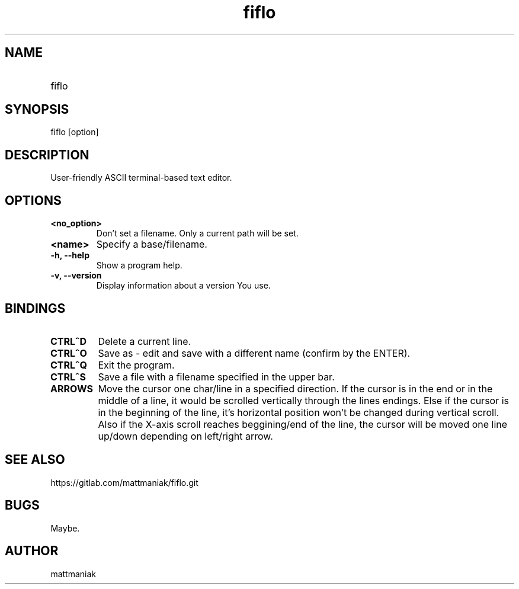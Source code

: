 .TH fiflo 1 "General Commands Manual"
.SH NAME
.TP
fiflo
.SH SYNOPSIS
fiflo [option]
.SH DESCRIPTION
User-friendly ASCII terminal-based text editor.
.SH OPTIONS
.TP
.B <no_option>
Don't set a filename. Only a current path will be set.
.TP
.B <name>
Specify a base/filename.
.TP
.B -h, --help
Show a program help.
.TP
.B -v, --version
Display information about a version You use.
.SH BINDINGS
'^' (carret) means that the neighbour keys are should be pressed at the same \
moment. The program supports partial Common User Access.
.TP
.B CTRL^D
Delete a current line.
.TP
.B CTRL^O
Save as - edit and save with a different name (confirm by the ENTER).
.TP
.B CTRL^Q
Exit the program.
.TP
.B CTRL^S
Save a file with a filename specified in the upper bar.
.TP
.B ARROWS
Move the cursor one char/line in a specified direction. If the cursor is in the
end or in the middle of a line, it would be scrolled vertically through the
lines endings. Else if the cursor is in the beginning of the line, it's
horizontal position won't be changed during vertical scroll. Also if the
X-axis scroll reaches beggining/end of the line, the cursor will be moved one
line up/down depending on left/right arrow.
.SH SEE ALSO
https://gitlab.com/mattmaniak/fiflo.git
.SH BUGS
Maybe.
.SH AUTHOR
mattmaniak
